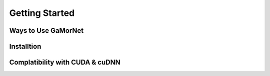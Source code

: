 Getting Started
===============


Ways to Use GaMorNet
--------------------


Installtion
-----------


Complatibility with CUDA & cuDNN
--------------------------------
